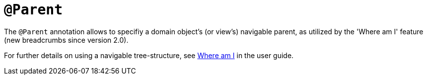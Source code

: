 [[_rgant-Parent]]
= `@Parent`
:Notice: Licensed to the Apache Software Foundation (ASF) under one or more contributor license agreements. See the NOTICE file distributed with this work for additional information regarding copyright ownership. The ASF licenses this file to you under the Apache License, Version 2.0 (the "License"); you may not use this file except in compliance with the License. You may obtain a copy of the License at. http://www.apache.org/licenses/LICENSE-2.0 . Unless required by applicable law or agreed to in writing, software distributed under the License is distributed on an "AS IS" BASIS, WITHOUT WARRANTIES OR  CONDITIONS OF ANY KIND, either express or implied. See the License for the specific language governing permissions and limitations under the License.
:_basedir: ../../
:_imagesdir: images/



The `@Parent` annotation allows to specifiy a domain object's (or view's) navigable parent, as utilized by the 'Where am I' feature (new breadcrumbs since version 2.0). 

For further details on using a navigable tree-structure, see xref:../ugvw/ugvw.adoc#_ugvw_features_where-am-i[Where am I] in the user guide.


